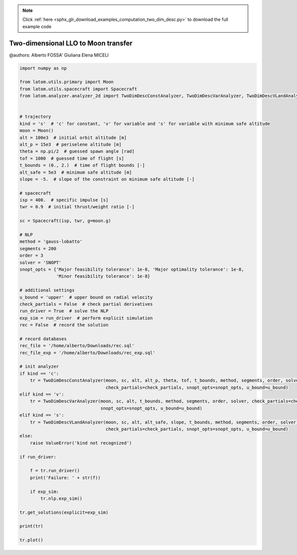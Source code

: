 .. note::
    :class: sphx-glr-download-link-note

    Click :ref:`here <sphx_glr_download_examples_computation_two_dim_desc.py>` to download the full example code
.. rst-class:: sphx-glr-example-title

.. _sphx_glr_examples_computation_two_dim_desc.py:


Two-dimensional LLO to Moon transfer
====================================

@authors: Alberto FOSSA' Giuliana Elena MICELI


.. code-block:: default


    import numpy as np

    from latom.utils.primary import Moon
    from latom.utils.spacecraft import Spacecraft
    from latom.analyzer.analyzer_2d import TwoDimDescConstAnalyzer, TwoDimDescVarAnalyzer, TwoDimDescVLandAnalyzer


    # trajectory
    kind = 's'  # 'c' for constant, 'v' for variable and 's' for variable with minimum safe altitude
    moon = Moon()
    alt = 100e3  # initial orbit altitude [m]
    alt_p = 15e3  # periselene altitude [m]
    theta = np.pi/2  # guessed spawn angle [rad]
    tof = 1000  # guessed time of flight [s]
    t_bounds = (0., 2.)  # time of flight bounds [-]
    alt_safe = 5e3  # minimum safe altitude [m]
    slope = -5.  # slope of the constraint on minimum safe altitude [-]

    # spacecraft
    isp = 400.  # specific impulse [s]
    twr = 0.9  # initial thrust/weight ratio [-]

    sc = Spacecraft(isp, twr, g=moon.g)

    # NLP
    method = 'gauss-lobatto'
    segments = 200
    order = 3
    solver = 'SNOPT'
    snopt_opts = {'Major feasibility tolerance': 1e-8, 'Major optimality tolerance': 1e-8,
                  'Minor feasibility tolerance': 1e-8}

    # additional settings
    u_bound = 'upper'  # upper bound on radial velocity
    check_partials = False  # check partial derivatives
    run_driver = True  # solve the NLP
    exp_sim = run_driver  # perform explicit simulation
    rec = False  # record the solution

    # record databases
    rec_file = '/home/alberto/Downloads/rec.sql'
    rec_file_exp = '/home/alberto/Downloads/rec_exp.sql'

    # init analyzer
    if kind == 'c':
        tr = TwoDimDescConstAnalyzer(moon, sc, alt, alt_p, theta, tof, t_bounds, method, segments, order, solver,
                                     check_partials=check_partials, snopt_opts=snopt_opts, u_bound=u_bound)
    elif kind == 'v':
        tr = TwoDimDescVarAnalyzer(moon, sc, alt, t_bounds, method, segments, order, solver, check_partials=check_partials,
                                   snopt_opts=snopt_opts, u_bound=u_bound)
    elif kind == 's':
        tr = TwoDimDescVLandAnalyzer(moon, sc, alt, alt_safe, slope, t_bounds, method, segments, order, solver,
                                     check_partials=check_partials, snopt_opts=snopt_opts, u_bound=u_bound)
    else:
        raise ValueError('kind not recognized')

    if run_driver:

        f = tr.run_driver()
        print('Failure: ' + str(f))

        if exp_sim:
            tr.nlp.exp_sim()

    tr.get_solutions(explicit=exp_sim)

    print(tr)

    tr.plot()


.. rst-class:: sphx-glr-timing

   **Total running time of the script:** ( 0 minutes  0.000 seconds)


.. _sphx_glr_download_examples_computation_two_dim_desc.py:


.. only :: html

 .. container:: sphx-glr-footer
    :class: sphx-glr-footer-example



  .. container:: sphx-glr-download

     :download:`Download Python source code: two_dim_desc.py <two_dim_desc.py>`



  .. container:: sphx-glr-download

     :download:`Download Jupyter notebook: two_dim_desc.ipynb <two_dim_desc.ipynb>`


.. only:: html

 .. rst-class:: sphx-glr-signature

    `Gallery generated by Sphinx-Gallery <https://sphinx-gallery.github.io>`_
